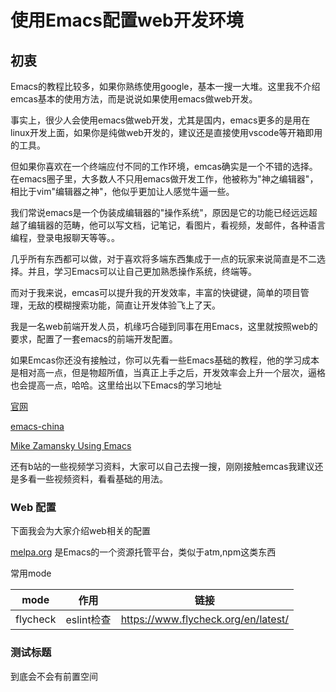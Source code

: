 * 使用Emacs配置web开发环境

** 初衷

Emacs的教程比较多，如果你熟练使用google，基本一搜一大堆。这里我不介绍emcas基本的使用方法，而是说说如果使用emacs做web开发。

事实上，很少人会使用emacs做web开发，尤其是国内，emacs更多的是用在linux开发上面，如果你是纯做web开发的，建议还是直接使用vscode等开箱即用的工具。

但如果你喜欢在一个终端应付不同的工作环境，emcas确实是一个不错的选择。在emacs圈子里，大多数人不只用emacs做开发工作，他被称为"神之编辑器"，相比于vim"编辑器之神"，他似乎更加让人感觉牛逼一些。

我们常说emacs是一个伪装成编辑器的"操作系统"，原因是它的功能已经远远超越了编辑器的范畴，他可以写文档，记笔记，看图片，看视频，发邮件，各种语言编程，登录电报聊天等等。。

几乎所有东西都可以做，对于喜欢将多端东西集成于一点的玩家来说简直是不二选择。并且，学习Emacs可以让自己更加熟悉操作系统，终端等。

而对于我来说，emcas可以提升我的开发效率，丰富的快键键，简单的项目管理，无敌的模糊搜索功能，简直让开发体验飞上了天。

我是一名web前端开发人员，机缘巧合碰到同事在用Emacs，这里就按照web的要求，配置了一套emacs的前端开发配置。

如果Emcas你还没有接触过，你可以先看一些Emacs基础的教程，他的学习成本是相对高一点，但是物超所值，当真正上手之后，开发效率会上升一个层次，逼格也会提高一点，哈哈。这里给出以下Emacs的学习地址

[[https://www.gnu.org/software/emacs/][官网]]

[[https://emacs-china.org/][emacs-china]]

[[https://cestlaz.github.io/post/using-emacs-74-eglot/][Mike Zamansky Using Emacs]]

还有b站的一些视频学习资料，大家可以自己去搜一搜，刚刚接触emcas我建议还是多看一些视频资料，看看基础的用法。

*** Web 配置

下面我会为大家介绍web相关的配置

[[https:melpa.org][melpa.org]] 是Emacs的一个资源托管平台，类似于atm,npm这类东西


常用mode

| mode     | 作用       | 链接                                |
|----------+------------+-------------------------------------|
| flycheck | eslint检查 | https://www.flycheck.org/en/latest/ |

*** 测试标题
    
到底会不会有前置空间
